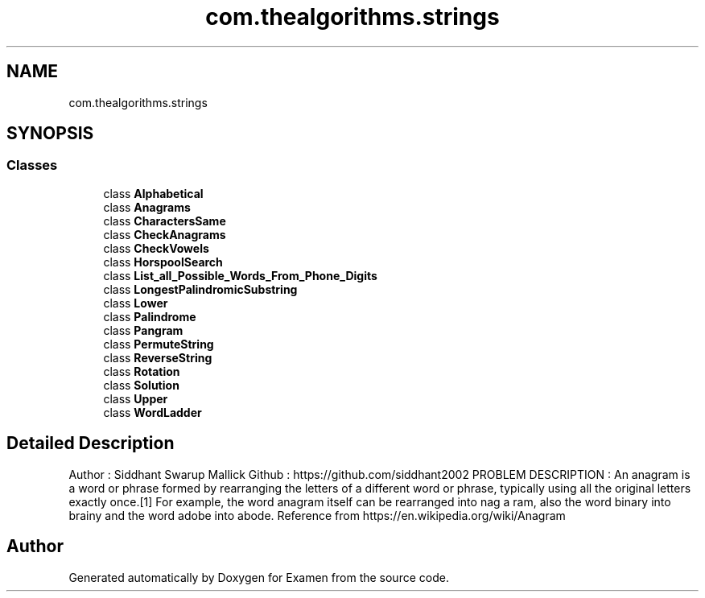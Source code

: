 .TH "com.thealgorithms.strings" 3 "Fri Jan 28 2022" "Examen" \" -*- nroff -*-
.ad l
.nh
.SH NAME
com.thealgorithms.strings
.SH SYNOPSIS
.br
.PP
.SS "Classes"

.in +1c
.ti -1c
.RI "class \fBAlphabetical\fP"
.br
.ti -1c
.RI "class \fBAnagrams\fP"
.br
.ti -1c
.RI "class \fBCharactersSame\fP"
.br
.ti -1c
.RI "class \fBCheckAnagrams\fP"
.br
.ti -1c
.RI "class \fBCheckVowels\fP"
.br
.ti -1c
.RI "class \fBHorspoolSearch\fP"
.br
.ti -1c
.RI "class \fBList_all_Possible_Words_From_Phone_Digits\fP"
.br
.ti -1c
.RI "class \fBLongestPalindromicSubstring\fP"
.br
.ti -1c
.RI "class \fBLower\fP"
.br
.ti -1c
.RI "class \fBPalindrome\fP"
.br
.ti -1c
.RI "class \fBPangram\fP"
.br
.ti -1c
.RI "class \fBPermuteString\fP"
.br
.ti -1c
.RI "class \fBReverseString\fP"
.br
.ti -1c
.RI "class \fBRotation\fP"
.br
.ti -1c
.RI "class \fBSolution\fP"
.br
.ti -1c
.RI "class \fBUpper\fP"
.br
.ti -1c
.RI "class \fBWordLadder\fP"
.br
.in -1c
.SH "Detailed Description"
.PP 
Author : Siddhant Swarup Mallick Github : https://github.com/siddhant2002 PROBLEM DESCRIPTION : An anagram is a word or phrase formed by rearranging the letters of a different word or phrase, typically using all the original letters exactly once\&.[1] For example, the word anagram itself can be rearranged into nag a ram, also the word binary into brainy and the word adobe into abode\&. Reference from https://en.wikipedia.org/wiki/Anagram 
.SH "Author"
.PP 
Generated automatically by Doxygen for Examen from the source code\&.
